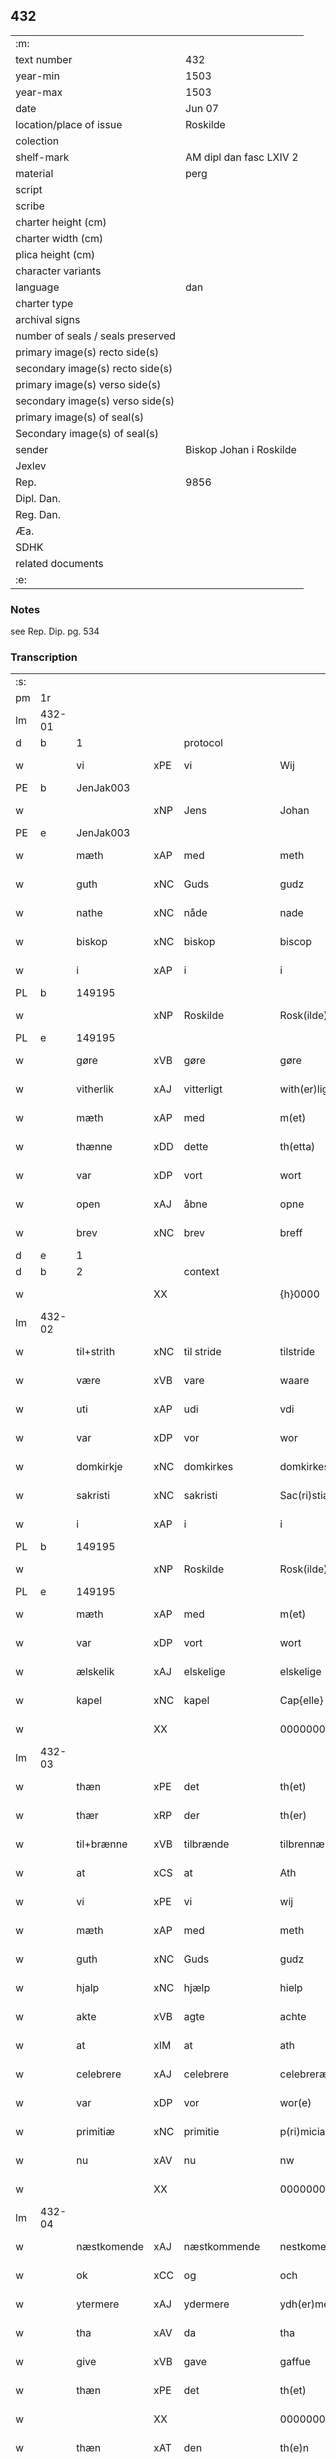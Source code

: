 ** 432

| :m:                               |                         |
| text number                       | 432                     |
| year-min                          | 1503                    |
| year-max                          | 1503                    |
| date                              | Jun 07                  |
| location/place of issue           | Roskilde                |
| colection                         |                         |
| shelf-mark                        | AM dipl dan fasc LXIV 2 |
| material                          | perg                    |
| script                            |                         |
| scribe                            |                         |
| charter height (cm)               |                         |
| charter width (cm)                |                         |
| plica height (cm)                 |                         |
| character variants                |                         |
| language                          | dan                     |
| charter type                      |                         |
| archival signs                    |                         |
| number of seals / seals preserved |                         |
| primary image(s) recto side(s)    |                         |
| secondary image(s) recto side(s)  |                         |
| primary image(s) verso side(s)    |                         |
| secondary image(s) verso side(s)  |                         |
| primary image(s) of seal(s)       |                         |
| Secondary image(s) of seal(s)     |                         |
| sender                            | Biskop Johan i Roskilde |
| Jexlev                            |                         |
| Rep.                              | 9856                    |
| Dipl. Dan.                        |                         |
| Reg. Dan.                         |                         |
| Æa.                               |                         |
| SDHK                              |                         |
| related documents                 |                         |
| :e:                               |                         |

*** Notes
see Rep. Dip. pg. 534


*** Transcription
| :s: |        |             |     |              |   |                                                 |                                                 |   |   |   |   |     |   |   |    |        |    |    |    |    |
| pm  |     1r |             |     |              |   |                                                 |                                                 |   |   |   |   |     |   |   |    |        |    |    |    |    |
| lm  | 432-01 |             |     |              |   |                                                 |                                                 |   |   |   |   |     |   |   |    |        |    |    |    |    |
| d   | b      | 1           |     | protocol     |   |                                                 |                                                 |   |   |   |   |     |   |   |    |        |    |    |    |    |
| w   |        | vi          | xPE | vi           |   | Wij                                             | Wij                                             |   |   |   |   | dan |   |   |    | 432-01 |    |    |    |    |
| PE  |      b | JenJak003   |     |              |   |                                                 |                                                 |   |   |   |   |     |   |   |    |        |    2061|    |    |    |
| w   |        |             | xNP | Jens         |   | Johan                                           | Johan                                           |   |   |   |   | dan |   |   |    | 432-01 |2061|    |    |    |
| PE  |      e | JenJak003   |     |              |   |                                                 |                                                 |   |   |   |   |     |   |   |    |        |    2061|    |    |    |
| w   |        | mæth        | xAP | med          |   | meth                                            | meth                                            |   |   |   |   | dan |   |   |    | 432-01 |    |    |    |    |
| w   |        | guth        | xNC | Guds         |   | gudz                                            | gudz                                            |   |   |   |   | dan |   |   |    | 432-01 |    |    |    |    |
| w   |        | nathe       | xNC | nåde         |   | nade                                            | nade                                            |   |   |   |   | dan |   |   |    | 432-01 |    |    |    |    |
| w   |        | biskop      | xNC | biskop       |   | biscop                                          | bıſcop                                          |   |   |   |   | dan |   |   |    | 432-01 |    |    |    |    |
| w   |        | i           | xAP | i            |   | i                                               | ı                                               |   |   |   |   | dan |   |   |    | 432-01 |    |    |    |    |
| PL  |      b |             149195|     |              |   |                                                 |                                                 |   |   |   |   |     |   |   |    |        |    |    |    1927|    |
| w   |        |             | xNP | Roskilde     |   | Rosk(ilde)                                      | Roſkꝭͤ                                           |   |   |   |   | dan |   |   |    | 432-01 |    |    |1927|    |
| PL  |      e |             149195|     |              |   |                                                 |                                                 |   |   |   |   |     |   |   |    |        |    |    |    1927|    |
| w   |        | gøre        | xVB | gøre         |   | gøre                                            | gøꝛe                                            |   |   |   |   | dan |   |   |    | 432-01 |    |    |    |    |
| w   |        | vitherlik   | xAJ | vitterligt   |   | with(er)ligt                                    | withlıgt                                       |   |   |   |   | dan |   |   |    | 432-01 |    |    |    |    |
| w   |        | mæth        | xAP | med          |   | m(et)                                           | mꝫ                                              |   |   |   |   | dan |   |   |    | 432-01 |    |    |    |    |
| w   |        | thænne      | xDD | dette        |   | th(etta)                                        | thꝫᷓ                                             |   |   |   |   | dan |   |   |    | 432-01 |    |    |    |    |
| w   |        | var         | xDP | vort         |   | wort                                            | woꝛt                                            |   |   |   |   | dan |   |   |    | 432-01 |    |    |    |    |
| w   |        | open        | xAJ | åbne         |   | opne                                            | opne                                            |   |   |   |   | dan |   |   |    | 432-01 |    |    |    |    |
| w   |        | brev        | xNC | brev         |   | breff                                           | bꝛeff                                           |   |   |   |   | dan |   |   |    | 432-01 |    |    |    |    |
| d   | e      | 1           |     |              |   |                                                 |                                                 |   |   |   |   |     |   |   |    |        |    |    |    |    |
| d   | b      | 2           |     | context      |   |                                                 |                                                 |   |   |   |   |     |   |   |    |        |    |    |    |    |
| w   |        |             | XX  |              |   | {h}0000                                         | {h}0000                                         |   |   |   |   | dan |   |   |    | 432-01 |    |    |    |    |
| lm  | 432-02 |             |     |              |   |                                                 |                                                 |   |   |   |   |     |   |   |    |        |    |    |    |    |
| w   |        | til+strith  | xNC | til stride    |   | tilstride                                       | tılſtride                                       |   |   |   |   | dan |   |   |    | 432-02 |    |    |    |    |
| w   |        | være        | xVB | vare         |   | waare                                           | waaꝛe                                           |   |   |   |   | dan |   |   |    | 432-02 |    |    |    |    |
| w   |        | uti         | xAP | udi          |   | vdi                                             | vdi                                             |   |   |   |   | dan |   |   |    | 432-02 |    |    |    |    |
| w   |        | var         | xDP | vor          |   | wor                                             | woꝛ                                             |   |   |   |   | dan |   |   |    | 432-02 |    |    |    |    |
| w   |        | domkirkje   | xNC | domkirkes    |   | domkirkes                                       | domkiꝛke                                       |   |   |   |   | dan |   |   |    | 432-02 |    |    |    |    |
| w   |        | sakristi    | xNC | sakristi     |   | Sac(ri)stia                                     | Sacſtia                                        |   |   |   |   | dan |   |   |    | 432-02 |    |    |    |    |
| w   |        | i           | xAP | i            |   | i                                               | ı                                               |   |   |   |   | dan |   |   |    | 432-02 |    |    |    |    |
| PL  |      b |             149195|     |              |   |                                                 |                                                 |   |   |   |   |     |   |   |    |        |    |    |    1928|    |
| w   |        |             | xNP | Roskilde     |   | Rosk(ilde)                                      | Roſkꝭͤ                                           |   |   |   |   | dan |   |   |    | 432-02 |    |    |1928|    |
| PL  |      e |             149195|     |              |   |                                                 |                                                 |   |   |   |   |     |   |   |    |        |    |    |    1928|    |
| w   |        | mæth        | xAP | med          |   | m(et)                                           | mꝫ                                              |   |   |   |   | dan |   |   |    | 432-02 |    |    |    |    |
| w   |        | var         | xDP | vort         |   | wort                                            | woꝛt                                            |   |   |   |   | dan |   |   |    | 432-02 |    |    |    |    |
| w   |        | ælskelik    | xAJ | elskelige    |   | elskelige                                       | elſkelıge                                       |   |   |   |   | dan |   |   |    | 432-02 |    |    |    |    |
| w   |        | kapel       | xNC | kapel        |   | Cap{elle}                                       | Cap{elle}                                       |   |   |   |   | dan |   |   |    | 432-02 |    |    |    |    |
| w   |        |             | XX  |              |   | 00000000000000000                               | 00000000000000000                               |   |   |   |   | dan |   |   |    | 432-02 |    |    |    |    |
| lm  | 432-03 |             |     |              |   |                                                 |                                                 |   |   |   |   |     |   |   |    |        |    |    |    |    |
| w   |        | thæn        | xPE | det          |   | th(et)                                          | thꝫ                                             |   |   |   |   | dan |   |   |    | 432-03 |    |    |    |    |
| w   |        | thær        | xRP | der          |   | th(er)                                          | th                                             |   |   |   |   | dan |   |   |    | 432-03 |    |    |    |    |
| w   |        | til+brænne  | xVB | tilbrænde    |   | tilbrennæ                                       | tilbꝛennæ                                       |   |   |   |   | dan |   |   |    | 432-03 |    |    |    |    |
| w   |        | at          | xCS | at           |   | Ath                                             | Ath                                             |   |   |   |   | dan |   |   |    | 432-03 |    |    |    |    |
| w   |        | vi          | xPE | vi           |   | wij                                             | wij                                             |   |   |   |   | dan |   |   |    | 432-03 |    |    |    |    |
| w   |        | mæth        | xAP | med          |   | meth                                            | meth                                            |   |   |   |   | dan |   |   |    | 432-03 |    |    |    |    |
| w   |        | guth        | xNC | Guds         |   | gudz                                            | gudz                                            |   |   |   |   | dan |   |   | =  | 432-03 |    |    |    |    |
| w   |        | hjalp       | xNC | hjælp        |   | hielp                                           | hıelp                                           |   |   |   |   | dan |   |   | == | 432-03 |    |    |    |    |
| w   |        | akte        | xVB | agte         |   | achte                                           | achte                                           |   |   |   |   | dan |   |   |    | 432-03 |    |    |    |    |
| w   |        | at          | xIM | at           |   | ath                                             | ath                                             |   |   |   |   | dan |   |   |    | 432-03 |    |    |    |    |
| w   |        | celebrere   | xAJ | celebrere    |   | celebreræ                                       | celebꝛeꝛæ                                       |   |   |   |   | dan |   |   |    | 432-03 |    |    |    |    |
| w   |        | var         | xDP | vor          |   | wor(e)                                          | wor                                            |   |   |   |   | dan |   |   |    | 432-03 |    |    |    |    |
| w   |        | primitiæ    | xNC | primitie     |   | p(ri)micias                                     | pͥmıcias                                         |   |   |   |   | lat |   |   |    | 432-03 |    |    |    |    |
| w   |        | nu          | xAV | nu           |   | nw                                              | nw                                              |   |   |   |   | dan |   |   |    | 432-03 |    |    |    |    |
| w   |        |             | XX  |              |   | 000000000                                       | 000000000                                       |   |   |   |   | dan |   |   |    | 432-03 |    |    |    |    |
| lm  | 432-04 |             |     |              |   |                                                 |                                                 |   |   |   |   |     |   |   |    |        |    |    |    |    |
| w   |        | næstkomende | xAJ | næstkommende |   | nestkomend(e)                                   | neſtkomen                                      |   |   |   |   | dan |   |   |    | 432-04 |    |    |    |    |
| w   |        | ok          | xCC | og           |   | och                                             | och                                             |   |   |   |   | dan |   |   |    | 432-04 |    |    |    |    |
| w   |        | ytermere    | xAJ | ydermere     |   | ydh(er)mere                                     | ydhmeꝛe                                        |   |   |   |   | dan |   |   |    | 432-04 |    |    |    |    |
| w   |        | tha         | xAV | da           |   | tha                                             | tha                                             |   |   |   |   | dan |   |   |    | 432-04 |    |    |    |    |
| w   |        | give        | xVB | gave         |   | gaffue                                          | gaffue                                          |   |   |   |   | dan |   |   |    | 432-04 |    |    |    |    |
| w   |        | thæn        | xPE | det          |   | th(et)                                          | thꝫ                                             |   |   |   |   | dan |   |   |    | 432-04 |    |    |    |    |
| w   |        |             | XX  |              |   | 0000000                                         | 0000000                                         |   |   |   |   | dan |   |   |    | 432-04 |    |    |    |    |
| w   |        | thæn        | xAT | den          |   | th(e)n                                          | thn̅                                             |   |   |   |   | dan |   |   |    | 432-04 |    |    |    |    |
| w   |        | stor        | xAJ | store        |   | storæ                                           | ſtoꝛæ                                           |   |   |   |   | dan |   |   |    | 432-04 |    |    |    |    |
| w   |        | kost        | xNC | kast         |   | kaast                                           | kaaſt                                           |   |   |   |   | dan |   |   |    | 432-04 |    |    |    |    |
| w   |        | tæring      | xNC | tæring       |   | taringh                                         | taꝛıngh                                         |   |   |   |   | dan |   |   |    | 432-04 |    |    |    |    |
| w   |        | ok          | xCC | og           |   | {och}                                           | {och}                                           |   |   |   |   | dan |   |   |    | 432-04 |    |    |    |    |
| w   |        |             | XX  |              |   | 00000000000                                     | 00000000000                                     |   |   |   |   | dan |   |   |    | 432-04 |    |    |    |    |
| lm  | 432-05 |             |     |              |   |                                                 |                                                 |   |   |   |   |     |   |   |    |        |    |    |    |    |
| w   |        | vi          | xPE | vi           |   | wij                                             | wij                                             |   |   |   |   | dan |   |   |    | 432-05 |    |    |    |    |
| w   |        | hær         | xAV | her          |   | h(er)                                           | h                                              |   |   |   |   | dan |   |   |    | 432-05 |    |    |    |    |
| w   |        | til         | xAV | til          |   | til                                             | til                                             |   |   |   |   | dan |   |   |    | 432-05 |    |    |    |    |
| w   |        | gøre        | xVB | gjort        |   | giordt                                          | gıoꝛdt                                          |   |   |   |   | dan |   |   |    | 432-05 |    |    |    |    |
| w   |        | have        | xVB | have         |   | haffue                                          | haffue                                          |   |   |   |   | dan |   |   |    | 432-05 |    |    |    |    |
| w   |        | uti         | xAP | udi          |   | vdi                                             | vdı                                             |   |   |   |   | dan |   |   |    | 432-05 |    |    |    |    |
| w   |        | rike        | xNC | rigets       |   | Righids                                         | Rıghıds                                         |   |   |   |   | dan |   |   |    | 432-05 |    |    |    |    |
| w   |        | thjaneste   | xNC | tjeneste     |   | thiæneste                                       | thıæneſte                                       |   |   |   |   | dan |   |   |    | 432-05 |    |    |    |    |
| w   |        |             | XX  |              |   | 000000                                          | 000000                                          |   |   |   |   | dan |   |   |    | 432-05 |    |    |    |    |
| w   |        | mikel       | xAJ | meget        |   | møget                                           | møget                                           |   |   |   |   | dan |   |   |    | 432-05 |    |    |    |    |
| w   |        | folk        | xNC | folk         |   | folk                                            | folk                                            |   |   |   |   | dan |   |   |    | 432-05 |    |    |    |    |
| w   |        | ut          | xAV | ud           |   | vd                                              | vd                                              |   |   |   |   | dan |   |   | =  | 432-05 |    |    |    |    |
| w   |        | at          | xIM | at           |   | ath                                             | ath                                             |   |   |   |   | dan |   |   | == | 432-05 |    |    |    |    |
| w   |        | gøre        | xVB | gøre         |   | gøre                                            | gøꝛe                                            |   |   |   |   | dan |   |   | == | 432-05 |    |    |    |    |
| w   |        | bathe       | xAV | både         |   | bode                                            | bode                                            |   |   |   |   | dan |   |   |    | 432-05 |    |    |    |    |
| w   |        | til         | xAP | til          |   | til                                             | til                                             |   |   |   |   | dan |   |   |    | 432-05 |    |    |    |    |
| w   |        | skip        | xNC | skibs        |   | {skiips}                                        | {ſkiips}                                        |   |   |   |   | dan |   |   |    | 432-05 |    |    |    |    |
| lm  | 432-06 |             |     |              |   |                                                 |                                                 |   |   |   |   |     |   |   |    |        |    |    |    |    |
| w   |        | ok          | xCC | og           |   | och                                             | och                                             |   |   |   |   | dan |   |   |    | 432-06 |    |    |    |    |
| w   |        | til         | xAP | til          |   | til                                             | til                                             |   |   |   |   | dan |   |   |    | 432-06 |    |    |    |    |
| w   |        | hæst        | xNC | hest         |   | hest                                            | heſt                                            |   |   |   |   | dan |   |   |    | 432-06 |    |    |    |    |
| w   |        | til         | xAP | til          |   | til                                             | til                                             |   |   |   |   | dan |   |   |    | 432-06 |    |    |    |    |
| PL  |      b |             |     |              |   |                                                 |                                                 |   |   |   |   |     |   |   |    |        |    |    |    1929|    |
| w   |        |             | xNP | Sverige      |   | swe(ri)ge                                       | ſwege                                          |   |   |   |   | dan |   |   |    | 432-06 |    |    |1929|    |
| PL  |      e |             |     |              |   |                                                 |                                                 |   |   |   |   |     |   |   |    |        |    |    |    1929|    |
| w   |        | ok          | xCC | og           |   | och                                             | och                                             |   |   |   |   | dan |   |   |    | 432-06 |    |    |    |    |
| PL  |      b |             |     |              |   |                                                 |                                                 |   |   |   |   |     |   |   |    |        |    |    |    1930|    |
| w   |        |             | xNP | Norge        |   | norge                                           | noꝛge                                           |   |   |   |   | dan |   |   |    | 432-06 |    |    |1930|    |
| PL  |      e |             |     |              |   |                                                 |                                                 |   |   |   |   |     |   |   |    |        |    |    |    1930|    |
| w   |        | fran        | xAP | fra          |   | fra                                             | fꝛa                                             |   |   |   |   | dan |   |   |    | 432-06 |    |    |    |    |
| w   |        | thæn        | xAT | den          |   | th(e)n                                          | thn̅                                             |   |   |   |   | dan |   |   |    | 432-06 |    |    |    |    |
| w   |        |             | XX  |              |   | 0000000                                         | 0000000                                         |   |   |   |   | dan |   |   |    | 432-06 |    |    |    |    |
| w   |        |             | XX  |              |   | 000000                                          | 000000                                          |   |   |   |   | dan |   |   |    | 432-06 |    |    |    |    |
| w   |        | vi          | xPE | vi           |   | wij                                             | wij                                             |   |   |   |   | dan |   |   |    | 432-06 |    |    |    |    |
| w   |        | blive       | xVB | bleve        |   | bleffue                                         | bleffue                                         |   |   |   |   | dan |   |   |    | 432-06 |    |    |    |    |
| w   |        | utkoren     | xAJ | udkåret      |   | vdhkaa(re)th                                    | vdhkaath                                       |   |   |   |   | dan |   |   |    | 432-06 |    |    |    |    |
| w   |        | til         | xAP | til          |   | til                                             | tıl                                             |   |   |   |   | dan |   |   |    | 432-06 |    |    |    |    |
| w   |        | biskop      | xNC | biskop       |   | biscop                                          | bıſcop                                          |   |   |   |   | dan |   |   |    | 432-06 |    |    |    |    |
| w   |        | at          | xIM | at           |   | ath                                             | ath                                             |   |   |   |   | dan |   |   |    | 432-06 |    |    |    |    |
| lm  | 432-07 |             |     |              |   |                                                 |                                                 |   |   |   |   |     |   |   |    |        |    |    |    |    |
| w   |        | være        | xVB | være         |   | wære                                            | wæꝛe                                            |   |   |   |   | dan |   |   |    | 432-07 |    |    |    |    |
| w   |        | hær         | xAV | her          |   | h(er)                                           | h                                              |   |   |   |   | dan |   |   |    | 432-07 |    |    |    |    |
| w   |        | i           | xAP | i            |   | i                                               | ı                                               |   |   |   |   | dan |   |   |    | 432-07 |    |    |    |    |
| w   |        |             | xNP | Roskilde     |   | Rosk(ilde)                                      | Roſkꝭͤ                                           |   |   |   |   | dan |   |   |    | 432-07 |    |    |    |    |
| w   |        | ok          | xCC | og           |   | och                                             | och                                             |   |   |   |   | dan |   |   |    | 432-07 |    |    |    |    |
| w   |        | intil       | xAP | indtil       |   | jndtill                                         | ȷndtıll                                         |   |   |   |   | dan |   |   |    | 432-07 |    |    |    |    |
| w   |        | thænne      | xDD | denne        |   | th(e)n(ne)                                      | thn̅ͤ                                             |   |   |   |   | dan |   |   |    | 432-07 |    |    |    |    |
| w   |        | dagh        | xNC | dag          |   | dagh                                            | dagh                                            |   |   |   |   | dan |   |   |    | 432-07 |    |    |    |    |
| w   |        | ok          | xCC | og           |   | och                                             | och                                             |   |   |   |   | dan |   |   |    | 432-07 |    |    |    |    |
| w   |        |             | XX  |              |   | 00000000000                                     | 00000000000                                     |   |   |   |   | dan |   |   |    | 432-07 |    |    |    |    |
| w   |        | vi          | xPE | vi           |   | wij                                             | wij                                             |   |   |   |   | dan |   |   |    | 432-07 |    |    |    |    |
| w   |        | uti         | xAP | udi          |   | vdi                                             | vdi                                             |   |   |   |   | dan |   |   |    | 432-07 |    |    |    |    |
| w   |        | var         | xDP | vor          |   | wor                                             | woꝛ                                             |   |   |   |   | dan |   |   |    | 432-07 |    |    |    |    |
| w   |        | eghen       | xAJ | egen         |   | eyen                                            | eye                                            |   |   |   |   | dan |   |   |    | 432-07 |    |    |    |    |
| w   |        | persone     | xNC | person       |   | p(er)sonæ                                       | p̲ſonæ                                           |   |   |   |   | dan |   |   |    | 432-07 |    |    |    |    |
| w   |        | nu          | xAV | nu           |   | nw                                              | nw                                              |   |   |   |   | dan |   |   |    | 432-07 |    |    |    |    |
| w   |        | en          | xNA | et           |   | eet                                             | eet                                             |   |   |   |   | dan |   |   |    | 432-07 |    |    |    |    |
| w   |        | ar          | xNC | år           |   | aar                                             | aaꝛ                                             |   |   |   |   | dan |   |   |    | 432-07 |    |    |    |    |
| lm  | 432-08 |             |     |              |   |                                                 |                                                 |   |   |   |   |     |   |   |    |        |    |    |    |    |
| w   |        | sithen      | xAV | siden        |   | sidh(e)n                                        | ſıdhn̅                                           |   |   |   |   | dan |   |   |    | 432-08 |    |    |    |    |
| w   |        | være        | xVB | vare         |   | wore                                            | woꝛe                                            |   |   |   |   | dan |   |   |    | 432-08 |    |    |    |    |
| w   |        | til         | xAP | til          |   | til                                             | tıl                                             |   |   |   |   | dan |   |   |    | 432-08 |    |    |    |    |
| w   |        | skip        | xNC | skibs        |   | skiips                                          | ſkiips                                          |   |   |   |   | dan |   |   |    | 432-08 |    |    |    |    |
| w   |        | i           | xAP | i            |   | i                                               | ı                                               |   |   |   |   | dan |   |   |    | 432-08 |    |    |    |    |
| PL  |      b |             |     |              |   |                                                 |                                                 |   |   |   |   |     |   |   |    |        |    |    |    1931|    |
| w   |        |             | xNP | Norge        |   | norge                                           | noꝛge                                           |   |   |   |   | dan |   |   |    | 432-08 |    |    |1931|    |
| PL  |      e |             |     |              |   |                                                 |                                                 |   |   |   |   |     |   |   |    |        |    |    |    1931|    |
| w   |        | uti         | xAP | udi          |   | vdi                                             | vdi                                             |   |   |   |   | dan |   |   |    | 432-08 |    |    |    |    |
| w   |        | var         | xDP | vor          |   | wor                                             | woꝛ                                             |   |   |   |   | dan |   |   |    | 432-08 |    |    |    |    |
| w   |        | kær         | xAJ | kæreste      |   | kær(iste)                                       | kæꝛꝭͭͤ                                            |   |   |   |   | dan |   |   |    | 432-08 |    |    |    |    |
| w   |        |             | XX  |              |   | 00000000000                                     | 00000000000                                     |   |   |   |   | dan |   |   |    | 432-08 |    |    |    |    |
| w   |        | kunung      | xNC | konge        |   | koni(n)g                                        | konı̅g                                           |   |   |   |   | dan |   |   |    | 432-08 |    |    |    |    |
| PE  |      b | RexHan001   |     |              |   |                                                 |                                                 |   |   |   |   |     |   |   |    |        |    2062|    |    |    |
| w   |        | hanse       | xNC | Hans         |   | hansses                                         | hanſſes                                         |   |   |   |   | dan |   |   |    | 432-08 |2062|    |    |    |
| PE  |      e | RexHan001   |     |              |   |                                                 |                                                 |   |   |   |   |     |   |   |    |        |    2062|    |    |    |
| w   |        | ok          | xCC | og           |   | och                                             | och                                             |   |   |   |   | dan |   |   |    | 432-08 |    |    |    |    |
| w   |        | rike        | xNC | rigenes      |   | Rigenes                                         | Rıgenes                                         |   |   |   |   | dan |   |   |    | 432-08 |    |    |    |    |
| lm  | 432-09 |             |     |              |   |                                                 |                                                 |   |   |   |   |     |   |   |    |        |    |    |    |    |
| w   |        | mærkelik    | xAJ | mærkelige    |   | merckelighe                                     | meꝛckelıghe                                     |   |   |   |   | dan |   |   |    | 432-09 |    |    |    |    |
| w   |        | ærende      | xNC | ærinde       |   | ærinde                                          | æꝛınde                                          |   |   |   |   | dan |   |   |    | 432-09 |    |    |    |    |
| w   |        | ok          | xCC | og           |   | och                                             | och                                             |   |   |   |   | dan |   |   |    | 432-09 |    |    |    |    |
| w   |        | thjaneste   | xNC | tjeneste     |   | thiæniste                                       | thıænıſte                                       |   |   |   |   | dan |   |   |    | 432-09 |    |    |    |    |
| w   |        | thæn        | xAT | den          |   | Th(e)n                                          | Thn̅                                             |   |   |   |   | dan |   |   |    | 432-09 |    |    |    |    |
| w   |        | tith        | xNC | tid          |   | thiid                                           | thiid                                           |   |   |   |   | dan |   |   |    | 432-09 |    |    |    |    |
| w   |        | noker       | xPI | nogle        |   | nogre                                           | nogꝛe                                           |   |   |   |   | dan |   |   |    | 432-09 |    |    |    |    |
| w   |        |             | XX  |              |   | 0000000                                         | 0000000                                         |   |   |   |   | dan |   |   |    | 432-09 |    |    |    |    |
| w   |        | rike        | xNC | riges        |   | Ri{ghe}s                                        | Rı{ghe}                                        |   |   |   |   | dan |   |   |    | 432-09 |    |    |    |    |
| w   |        | inbygjere   | xNC | indbyggere   |   | jndbyggeræ                                      | ȷndbyggeꝛæ                                      |   |   |   |   | dan |   |   |    | 432-09 |    |    |    |    |
| w   |        | gøre        | xVB | gjorde       |   | giorde                                          | gıoꝛde                                          |   |   |   |   | dan |   |   |    | 432-09 |    |    |    |    |
| lm  | 432-10 |             |     |              |   |                                                 |                                                 |   |   |   |   |     |   |   |    |        |    |    |    |    |
| w   |        | stor        | xAJ | stor         |   | stoer                                           | ſtoeꝛ                                           |   |   |   |   | dan |   |   |    | 432-10 |    |    |    |    |
| w   |        | ok          | xCC | og           |   | och                                             | och                                             |   |   |   |   | dan |   |   |    | 432-10 |    |    |    |    |
| w   |        | mærkelik    | xAJ | mærkelig     |   | mercheligh                                      | meꝛchelıgh                                      |   |   |   |   | dan |   |   |    | 432-10 |    |    |    |    |
| w   |        | upresning   | xNC | oprejsning   |   | opreysni(n)g                                    | opreyſnı̅g                                       |   |   |   |   | dan |   |   |    | 432-10 |    |    |    |    |
| w   |        | amot       | xAV | imod         |   | emoedh                                          | emoedh                                          |   |   |   |   | dan |   |   |    | 432-10 |    |    |    |    |
| w   |        | forskreven  | xAJ | forskrevne   |   | for(screff{ne)}                                 | foꝛꝭ{ᷠͤ}                                          |   |   |   |   | dan |   |   |    | 432-10 |    |    |    |    |
| w   |        |             | XX  |              |   | 00000                                           | 00000                                           |   |   |   |   | dan |   |   |    | 432-10 |    |    |    |    |
| w   |        |             | XX  |              |   | 0000{dige}                                      | 0000{dige}                                      |   |   |   |   | dan |   |   |    | 432-10 |    |    |    |    |
| w   |        | hærre       | xNC | herre        |   | h(er)re                                         | hꝛe                                            |   |   |   |   | dan |   |   |    | 432-10 |    |    |    |    |
| w   |        | hvilik      | xPI | hvilket      |   | hwilket                                         | hwılket                                         |   |   |   |   | dan |   |   |    | 432-10 |    |    |    |    |
| w   |        | sum         | xRP | som          |   | som                                             | ſom                                             |   |   |   |   | dan |   |   |    | 432-10 |    |    |    |    |
| lm  | 432-11 |             |     |              |   |                                                 |                                                 |   |   |   |   |     |   |   |    |        |    |    |    |    |
| w   |        | kome        | xVB | kom          |   | kom                                             | kom                                             |   |   |   |   | dan |   |   |    | 432-11 |    |    |    |    |
| w   |        | vi          | xPE | os           |   | oss                                             | oſſ                                             |   |   |   |   | dan |   |   |    | 432-11 |    |    |    |    |
| w   |        | ok          | xCC | og           |   | och                                             | och                                             |   |   |   |   | dan |   |   |    | 432-11 |    |    |    |    |
| w   |        | var         | xDP | vor          |   | wor                                             | woꝛ                                             |   |   |   |   | dan |   |   |    | 432-11 |    |    |    |    |
| w   |        | kirkje      | xNC | kirke        |   | kircke                                          | kiꝛcke                                          |   |   |   |   | dan |   |   |    | 432-11 |    |    |    |    |
| w   |        | til         | xAP | til          |   | {til}                                           | {til}                                           |   |   |   |   | dan |   |   |    | 432-11 |    |    |    |    |
| w   |        | mikel       | xAJ | megen        |   | møgen                                           | møge                                           |   |   |   |   | dan |   |   |    | 432-11 |    |    |    |    |
| w   |        | ytermere    | xAJ | ydermere     |   | yth(er)me(re)                                   | ythme                                         |   |   |   |   | dan |   |   |    | 432-11 |    |    |    |    |
| w   |        | kost        | xNC | kost         |   | kaast                                           | kaaſt                                           |   |   |   |   | dan |   |   |    | 432-11 |    |    |    |    |
| w   |        |             | XX  |              |   | 000000000000000000                              | 000000000000000000                              |   |   |   |   | dan |   |   |    | 432-11 |    |    |    |    |
| w   |        | vi          | xPE | vi           |   | wij                                             | wij                                             |   |   |   |   | dan |   |   |    | 432-11 |    |    |    |    |
| w   |        | have        | xVB | havde        |   | haffde                                          | haffde                                          |   |   |   |   | dan |   |   |    | 432-11 |    |    |    |    |
| w   |        | var         | xDP | vort         |   | {wort}                                          | {woꝛt}                                          |   |   |   |   | dan |   |   |    | 432-11 |    |    |    |    |
| w   |        |             | XX  |              |   | 00000000                                        | 00000000                                        |   |   |   |   | dan |   |   |    | 432-11 |    |    |    |    |
| lm  | 432-12 |             |     |              |   |                                                 |                                                 |   |   |   |   |     |   |   |    |        |    |    |    |    |
| w   |        | eneste      | xAJ | eneste       |   | enistæ                                          | eniſtæ                                          |   |   |   |   | dan |   |   |    | 432-12 |    |    |    |    |
| w   |        | utgøre      | xVB | udgjort      |   | vdhgiordh                                       | vdhgıoꝛdh                                       |   |   |   |   | dan |   |   |    | 432-12 |    |    |    |    |
| w   |        | ok          | xCC | og           |   | och                                             | och                                             |   |   |   |   | dan |   |   |    | 432-12 |    |    |    |    |
| w   |        | bekære      | xVB | bekærede     |   | bekær(e)de                                      | bekæꝛde                                        |   |   |   |   | dan |   |   |    | 432-12 |    |    |    |    |
| w   |        | vi          | xPE | vi           |   | wij                                             | wij                                             |   |   |   |   | dan |   |   |    | 432-12 |    |    |    |    |
| w   |        | vi          | xPE | os           |   | oss                                             | oſſ                                             |   |   |   |   | dan |   |   |    | 432-12 |    |    |    |    |
| w   |        | for         | xAP | for          |   | fo(r)                                           | fo                                             |   |   |   |   | dan |   |   |    | 432-12 |    |    |    |    |
| w   |        | svadan      | xAV | sådan        |   | swodan                                          | ſwodan                                          |   |   |   |   | dan |   |   |    | 432-12 |    |    |    |    |
| w   |        |             | XX  |              |   | 00000000000000000000000000000000000000000000000 | 00000000000000000000000000000000000000000000000 |   |   |   |   | dan |   |   |    | 432-12 |    |    |    |    |
| lm  | 432-13 |             |     |              |   |                                                 |                                                 |   |   |   |   |     |   |   |    |        |    |    |    |    |
| w   |        | sum         | xRP | som          |   | som                                             | ſom                                             |   |   |   |   | dan |   |   |    | 432-13 |    |    |    |    |
| w   |        | vi          | xPE | vi           |   | wij                                             | wij                                             |   |   |   |   | dan |   |   |    | 432-13 |    |    |    |    |
| w   |        | vi          | xPE | os           |   | oss                                             | oſſ                                             |   |   |   |   | dan |   |   |    | 432-13 |    |    |    |    |
| w   |        | hær         | xAV | her          |   | h(er)                                           | h                                              |   |   |   |   | dan |   |   |    | 432-13 |    |    |    |    |
| w   |        | til         | xAV | til          |   | til                                             | tıl                                             |   |   |   |   | dan |   |   |    | 432-13 |    |    |    |    |
| w   |        | gøre        | xVB | gjort        |   | giordt                                          | gıoꝛdt                                          |   |   |   |   | dan |   |   |    | 432-13 |    |    |    |    |
| w   |        | have        | xVB | have         |   | haffue                                          | haffue                                          |   |   |   |   | dan |   |   |    | 432-13 |    |    |    |    |
| w   |        | ok          | xCC | og           |   | Och                                             | Och                                             |   |   |   |   | dan |   |   |    | 432-13 |    |    |    |    |
| w   |        | vi          | xPE | vi           |   | wij                                             | wij                                             |   |   |   |   | dan |   |   |    | 432-13 |    |    |    |    |
| w   |        | uti         | xAP | udi          |   | vdi                                             | vdi                                             |   |   |   |   | dan |   |   |    | 432-13 |    |    |    |    |
| w   |        |             | XX  |              |   | th0                                             | th0                                             |   |   |   |   | dan |   |   |    | 432-13 |    |    |    |    |
| w   |        |             | XX  |              |   | 000000000000000000000000000000000000000000      | 000000000000000000000000000000000000000000      |   |   |   |   | dan |   |   |    | 432-13 |    |    |    |    |
| lm  | 432-14 |             |     |              |   |                                                 |                                                 |   |   |   |   |     |   |   |    |        |    |    |    |    |
| w   |        | at          | xIM | at           |   | at                                              | at                                              |   |   |   |   | dan |   |   |    | 432-14 |    |    |    |    |
| w   |        | gøre        | xVB | gøre         |   | gøre                                            | gøꝛe                                            |   |   |   |   | dan |   |   |    | 432-14 |    |    |    |    |
| w   |        | skule       | xVB | skullende    |   | skulend(e)                                      | ſkulen                                         |   |   |   |   | dan |   |   |    | 432-14 |    |    |    |    |
| w   |        | thæn        | xPE | de           |   | Th{e}                                           | Th{e}                                           |   |   |   |   | dan |   |   |    | 432-14 |    |    |    |    |
| w   |        | være        | xVB | vare         |   | waare                                           | waaꝛe                                           |   |   |   |   | dan |   |   |    | 432-14 |    |    |    |    |
| w   |        | vi          | xPE | vi           |   | wij                                             | wij                                             |   |   |   |   | dan |   |   |    | 432-14 |    |    |    |    |
| w   |        | sare        | xAJ | såre         |   | sor(e)                                          | ſoꝛ                                            |   |   |   |   | dan |   |   |    | 432-14 |    |    |    |    |
| w   |        | svadan      | xAJ | sådanne      |   | swodane                                         | ſwodane                                         |   |   |   |   | dan |   |   |    | 432-14 |    |    |    |    |
| w   |        |             | XX  |              |   | sa000                                           | ſa000                                           |   |   |   |   | dan |   |   |    | 432-14 |    |    |    |    |
| w   |        |             | XX  |              |   | 00000000000000000000000000000000                | 00000000000000000000000000000000                |   |   |   |   | dan |   |   |    | 432-14 |    |    |    |    |
| lm  | 432-15 |             |     |              |   |                                                 |                                                 |   |   |   |   |     |   |   |    |        |    |    |    |    |
| w   |        | begærende   | xAJ | begærende    |   | bege(re)nd(e)                                   | begen                                         |   |   |   |   | dan |   |   |    | 432-15 |    |    |    |    |
| w   |        | at          | xCS | at           |   | at                                              | at                                              |   |   |   |   | dan |   |   |    | 432-15 |    |    |    |    |
| w   |        | forskreven  | xAJ | forskrevne   |   | for(screffne)                                   | foꝛꝭᷠͤ                                            |   |   |   |   | dan |   |   |    | 432-15 |    |    |    |    |
| w   |        | var         | xDP | vort         |   | wort                                            | woꝛt                                            |   |   |   |   | dan |   |   |    | 432-15 |    |    |    |    |
| w   |        | ælskelik    | xAJ | elskelige    |   | elskelige                                       | elſkelıge                                       |   |   |   |   | dan |   |   |    | 432-15 |    |    |    |    |
| w   |        | kapitel     | xNC | kapitel      |   | capitell                                        | capıtell                                        |   |   |   |   | dan |   |   |    | 432-15 |    |    |    |    |
| w   |        | vilje       | xVB | ville        |   | wilde                                           | wilde                                           |   |   |   |   | dan |   |   |    | 432-15 |    |    |    |    |
| w   |        |             | XX  |              |   | 000000000000000000000000000000000000000000      | 000000000000000000000000000000000000000000      |   |   |   |   | dan |   |   |    | 432-15 |    |    |    |    |
| lm  | 432-16 |             |     |              |   |                                                 |                                                 |   |   |   |   |     |   |   |    |        |    |    |    |    |
| w   |        | en          | xAT | en           |   | een                                             | een                                             |   |   |   |   | dan |   |   |    | 432-16 |    |    |    |    |
| w   |        | kærlik      | xAJ | kærlig       |   | kerligh                                         | keꝛlıgh                                         |   |   |   |   | dan |   |   |    | 432-16 |    |    |    |    |
| w   |        | hjalp       | xNC | hjælp        |   | hielp                                           | hıelp                                           |   |   |   |   | dan |   |   |    | 432-16 |    |    |    |    |
| w   |        | af          | xAP | af           |   | aff                                             | aff                                             |   |   |   |   | dan |   |   |    | 432-16 |    |    |    |    |
| w   |        | var         | xDP | vore         |   | wor(e)                                          | woꝛ                                            |   |   |   |   | dan |   |   |    | 432-16 |    |    |    |    |
| w   |        | kirkje      | xNC | kirker       |   | kircker                                         | kıꝛckeꝛ                                         |   |   |   |   | dan |   |   |    | 432-16 |    |    |    |    |
| w   |        | soknepræst  | xNC | sognepræster |   | sognep(re)ster                                  | ſognep̅ſteꝛ                                      |   |   |   |   | dan |   |   |    | 432-16 |    |    |    |    |
| w   |        | ok          | xCC | og           |   | och                                             | och                                             |   |   |   |   | dan |   |   |    | 432-16 |    |    |    |    |
| w   |        |             | XX  |              |   | 00000000000000000000000000000000000000000000    | 00000000000000000000000000000000000000000000    |   |   |   |   | dan |   |   |    | 432-16 |    |    |    |    |
| lm  | 432-17 |             |     |              |   |                                                 |                                                 |   |   |   |   |     |   |   |    |        |    |    |    |    |
| w   |        | subsidium   | xNC | subsidium    |   | subsidiu(m)                                     | ſubſıdıu̅                                        |   |   |   |   | lat |   |   |    | 432-17 |    |    |    |    |
| w   |        | sum         | xRP | som          |   | som                                             | ſom                                             |   |   |   |   | dan |   |   |    | 432-17 |    |    |    |    |
| w   |        | være        | xVB | er           |   | er                                              | eꝛ                                              |   |   |   |   | dan |   |   |    | 432-17 |    |    |    |    |
| w   |        | atte        | xNA | otte         |   | otte                                            | otte                                            |   |   |   |   | dan |   |   |    | 432-17 |    |    |    |    |
| w   |        | mark        | xNC | mark         |   | m(a)rck                                         | mᷓꝛck                                            |   |   |   |   | dan |   |   |    | 432-17 |    |    |    |    |
| w   |        | af          | xAP | af           |   | aff                                             | aff                                             |   |   |   |   | dan |   |   |    | 432-17 |    |    |    |    |
| w   |        | hvær        | xDD | hver         |   | hw(er)                                          | hw                                             |   |   |   |   | dan |   |   |    | 432-17 |    |    |    |    |
| w   |        | kirkje      | xNC | kirke        |   | kircke                                          | kiꝛcke                                          |   |   |   |   | dan |   |   |    | 432-17 |    |    |    |    |
| w   |        | af          | xAP | af           |   | Aff                                             | Aff                                             |   |   |   |   | dan |   |   |    | 432-17 |    |    |    |    |
| w   |        | hvær        | xDD | hver         |   | hwer                                            | hwer                                            |   |   |   |   | dan |   |   |    | 432-17 |    |    |    |    |
| w   |        | sokn        | xNC | sogn         |   | {sogn}                                          | {ſogn}                                          |   |   |   |   | dan |   |   |    | 432-17 |    |    |    |    |
| w   |        |             | XX  |              |   | 0000000000000000000000000000000000000000000000  | 0000000000000000000000000000000000000000000000  |   |   |   |   | dan |   |   |    | 432-17 |    |    |    |    |
| lm  | 432-18 |             |     |              |   |                                                 |                                                 |   |   |   |   |     |   |   |    |        |    |    |    |    |
| w   |        | djakn       | xNC | degn         |   | diegn                                           | dıeg                                           |   |   |   |   | dan |   |   |    | 432-18 |    |    |    |    |
| n   |        | 2           |     | 2            |   | ij                                              | ij                                              |   |   |   |   | dan |   |   |    | 432-18 |    |    |    |    |
| w   |        | mark        | xNC | mark         |   | m(ar)ck                                         | mck                                            |   |   |   |   | dan |   |   |    | 432-18 |    |    |    |    |
| w   |        | hvilik      | xDD | hvilket      |   | Huilket                                         | Huılket                                         |   |   |   |   | dan |   |   |    | 432-18 |    |    |    |    |
| w   |        | forskreven  | xAJ | forskrevne   |   | for(screffne)                                   | foꝛꝭᷠͤ                                            |   |   |   |   | dan |   |   |    | 432-18 |    |    |    |    |
| w   |        | var         | xDP | vort         |   | wort                                            | woꝛt                                            |   |   |   |   | dan |   |   |    | 432-18 |    |    |    |    |
| w   |        | ælskelik    | xAJ | elskelige    |   | elskelige                                       | elſkelıge                                       |   |   |   |   | dan |   |   |    | 432-18 |    |    |    |    |
| w   |        | kapitel     | xNC | kapitel      |   | Capi[tel]                                       | Capi[tel]                                       |   |   |   |   | dan |   |   |    | 432-18 |    |    |    |    |
| w   |        |             | XX  |              |   | 0000000000000000000000000000000000000000000     | 0000000000000000000000000000000000000000000     |   |   |   |   | dan |   |   |    | 432-18 |    |    |    |    |
| lm  | 432-19 |             |     |              |   |                                                 |                                                 |   |   |   |   |     |   |   |    |        |    |    |    |    |
| w   |        | skyld       | xNC | skyld        |   | skyld                                           | ſkyld                                           |   |   |   |   | dan |   |   |    | 432-19 |    |    |    |    |
| w   |        | nu          | xAV | nu           |   | nw                                              | nw                                              |   |   |   |   | dan |   |   |    | 432-19 |    |    |    |    |
| w   |        | upa         | xAP | opå         |   | vppaa                                           | vaa                                            |   |   |   |   | dan |   |   |    | 432-19 |    |    |    |    |
| w   |        | thænne      | xDD | denne        |   | th(e)n(ne)                                      | thn̅ͤ                                             |   |   |   |   | dan |   |   |    | 432-19 |    |    |    |    |
| w   |        | tith        | xNC | tid          |   | thiid                                           | thiid                                           |   |   |   |   | dan |   |   |    | 432-19 |    |    |    |    |
| w   |        | fulbyrthe   | xVB | fuldbyrd     |   | fuldburd                                        | fuldbűꝛd                                        |   |   |   |   | dan |   |   |    | 432-19 |    |    |    |    |
| w   |        | ok          | xCC | og           |   | och                                             | och                                             |   |   |   |   | dan |   |   |    | 432-19 |    |    |    |    |
| w   |        | samthykje   | xVB | samtykket    |   | samtøcket                                       | ſamtøcket                                       |   |   |   |   | dan |   |   |    | 432-19 |    |    |    |    |
| w   |        | have        | xVB | har          |   | ha{ffuer}                                       | ha{ffuer}                                       |   |   |   |   | dan |   |   |    | 432-19 |    |    |    |    |
| w   |        |             | XX  |              |   | 00000000000000000000000000000                   | 00000000000000000000000000000                   |   |   |   |   | dan |   |   |    | 432-19 |    |    |    |    |
| lm  | 432-20 |             |     |              |   |                                                 |                                                 |   |   |   |   |     |   |   |    |        |    |    |    |    |
| w   |        | være        | xVB | vor          |   | wo(r)                                           | wo                                             |   |   |   |   | dan |   |   |    | 432-20 |    |    |    |    |
| w   |        | forfæthrene | xAJ | forfædrene   |   | forfædh(er)ne                                   | foꝛfædhne                                      |   |   |   |   | dan |   |   |    | 432-20 |    |    |    |    |
| w   |        | hær         | xAV | her          |   | h(er)                                           | h                                              |   |   |   |   | dan |   |   |    | 432-20 |    |    |    |    |
| w   |        | til         | xAV | til          |   | til                                             | tıl                                             |   |   |   |   | dan |   |   |    | 432-20 |    |    |    |    |
| w   |        | begære      | xVB | begæret      |   | bege(re)th                                      | begeth                                         |   |   |   |   | dan |   |   |    | 432-20 |    |    |    |    |
| w   |        | æller       | xCC | eller        |   | ell(e)r                                         | ellꝛ̅                                            |   |   |   |   | dan |   |   |    | 432-20 |    |    |    |    |
| w   |        | æske        | xVB | æsket        |   | esket                                           | eſket                                           |   |   |   |   | dan |   |   |    | 432-20 |    |    |    |    |
| w   |        | være        | xVB | var          |   | wor                                             | woꝛ                                             |   |   |   |   | dan |   |   |    | 432-20 |    |    |    |    |
| w   |        | mæth        | xAP | med          |   | meth                                            | meth                                            |   |   |   |   | dan |   |   |    | 432-20 |    |    |    |    |
| w   |        | svadan      | xAJ | sådant       |   | swodant                                         | ſwodant                                         |   |   |   |   | dan |   |   |    | 432-20 |    |    |    |    |
| w   |        | skæl        | xNC | skel         |   | ske[l]                                          | ſke[l]                                          |   |   |   |   | dan |   |   |    | 432-20 |    |    |    |    |
| w   |        |             | XX  |              |   | 000000000000000000000000                        | 000000000000000000000000                        |   |   |   |   | dan |   |   |    | 432-20 |    |    |    |    |
| lm  | 432-21 |             |     |              |   |                                                 |                                                 |   |   |   |   |     |   |   |    |        |    |    |    |    |
| w   |        | vi          | xPE | vi           |   | wij                                             | wij                                             |   |   |   |   | dan |   |   |    | 432-21 |    |    |    |    |
| w   |        | aldrigh     | xAV | aldrig       |   | aldrig                                          | aldꝛig                                          |   |   |   |   | dan |   |   |    | 432-21 |    |    |    |    |
| w   |        | uti         | xAP | udi          |   | vdi                                             | vdi                                             |   |   |   |   | dan |   |   |    | 432-21 |    |    |    |    |
| w   |        | var         | xDP | vor          |   | wor                                             | woꝛ                                             |   |   |   |   | dan |   |   |    | 432-21 |    |    |    |    |
| w   |        | liv         | xNC | livs         |   | liiffs                                          | liiffs                                          |   |   |   |   | dan |   |   |    | 432-21 |    |    |    |    |
| w   |        | tith        | xNC | tid          |   | thiid                                           | thiid                                           |   |   |   |   | dan |   |   |    | 432-21 |    |    |    |    |
| w   |        | noker       | xDD | nogen        |   | nogen                                           | nogen                                           |   |   |   |   | dan |   |   |    | 432-21 |    |    |    |    |
| w   |        | tith        | xNC | tid          |   | thiid                                           | thiid                                           |   |   |   |   | dan |   |   |    | 432-21 |    |    |    |    |
| w   |        | hær         | xAV | her          |   | h(er)                                           | h                                              |   |   |   |   | dan |   |   |    | 432-21 |    |    |    |    |
| w   |        | æfter       | xAV | efter        |   | effth(er)                                       | effth                                          |   |   |   |   | dan |   |   |    | 432-21 |    |    |    |    |
| w   |        | skule       | xVB | skulle       |   | skule                                           | ſkule                                           |   |   |   |   | dan |   |   |    | 432-21 |    |    |    |    |
| w   |        |             | XX  |              |   | bege00                                          | bege00                                          |   |   |   |   | dan |   |   |    | 432-21 |    |    |    |    |
| w   |        |             | XX  |              |   | 00000000000000000000000000000000                | 00000000000000000000000000000000                |   |   |   |   | dan |   |   |    | 432-21 |    |    |    |    |
| lm  | 432-22 |             |     |              |   |                                                 |                                                 |   |   |   |   |     |   |   |    |        |    |    |    |    |
| w   |        | ok          | xCC | og           |   | och                                             | och                                             |   |   |   |   | dan |   |   |    | 432-22 |    |    |    |    |
| w   |        | uti         | xAP | udi          |   | vdi                                             | vdi                                             |   |   |   |   | dan |   |   |    | 432-22 |    |    |    |    |
| w   |        | thri        | xNA | tre          |   | try                                             | try                                             |   |   |   |   | dan |   |   |    | 432-22 |    |    |    |    |
| w   |        | samfald     | xAJ | samfolde     |   | samfolde                                        | ſamfolde                                        |   |   |   |   | dan |   |   |    | 432-22 |    |    |    |    |
| w   |        | næst        | xAJ | næste        |   | neste                                           | neſte                                           |   |   |   |   | dan |   |   |    | 432-22 |    |    |    |    |
| w   |        | tilkomende  | xAJ | tilkommende  |   | tilkomend(e)                                    | tılkomen                                       |   |   |   |   | dan |   |   |    | 432-22 |    |    |    |    |
| w   |        | ar          | xNC | år           |   | aar                                             | aaꝛ                                             |   |   |   |   | dan |   |   |    | 432-22 |    |    |    |    |
| w   |        | hær         | xAV | her          |   | h(er)                                           | h                                              |   |   |   |   | dan |   |   |    | 432-22 |    |    |    |    |
| w   |        | æfter       | xAV | efter        |   | effth(e)r                                       | effthꝛ̅                                          |   |   |   |   | dan |   |   |    | 432-22 |    |    |    |    |
| w   |        | æj          | xAV | ej           |   | ey                                              | ey                                              |   |   |   |   | dan |   |   |    | 432-22 |    |    |    |    |
| w   |        | skule       | xVB | skulle       |   | skulde                                          | ſkulde                                          |   |   |   |   | dan |   |   |    | 432-22 |    |    |    |    |
| w   |        |             | XX  |              |   | 000000000000000000000000000000000000000         | 000000000000000000000000000000000000000         |   |   |   |   | dan |   |   |    | 432-22 |    |    |    |    |
| lm  | 432-23 |             |     |              |   |                                                 |                                                 |   |   |   |   |     |   |   |    |        |    |    |    |    |
| w   |        | æller       | xCC | eller        |   | ell(er)                                         | ell                                            |   |   |   |   | dan |   |   |    | 432-23 |    |    |    |    |
| w   |        | hjalp       | xNC | hjælp        |   | hielp                                           | hıelp                                           |   |   |   |   | dan |   |   |    | 432-23 |    |    |    |    |
| w   |        | af          | xAP | af           |   | aff                                             | aff                                             |   |   |   |   | dan |   |   |    | 432-23 |    |    |    |    |
| w   |        | noker       | xPI | nogle        |   | nogre                                           | nogꝛe                                           |   |   |   |   | dan |   |   |    | 432-23 |    |    |    |    |
| w   |        | var         | xDP | vore         |   | wore                                            | woꝛe                                            |   |   |   |   | dan |   |   |    | 432-23 |    |    |    |    |
| w   |        | kirkje      | xNC | kirker       |   | kircker                                         | kiꝛckeꝛ                                         |   |   |   |   | dan |   |   |    | 432-23 |    |    |    |    |
| w   |        | soknepræst  | xNC | sognepræster |   | sognep(re)ster                                  | ſognep̅ſteꝛ                                      |   |   |   |   | dan |   |   |    | 432-23 |    |    |    |    |
| w   |        | æller       | xCC | eller        |   | ell(er)                                         | ell                                            |   |   |   |   | dan |   |   |    | 432-23 |    |    |    |    |
| w   |        | djakn       | xNC | degne        |   | diegne                                          | dıegne                                          |   |   |   |   | dan |   |   |    | 432-23 |    |    |    |    |
| w   |        | thænne      | xDD | disse        |   | Tesse                                           | Teſſe                                           |   |   |   |   | dan |   |   |    | 432-23 |    |    |    |    |
| w   |        |             | XX  |              |   | 00000000000000000000000000000000000000h         | 00000000000000000000000000000000000000h         |   |   |   |   | dan |   |   |    | 432-23 |    |    |    |    |
| w   |        | artikel     | xNC | artikle      |   | articlæ                                         | aꝛticlæ                                         |   |   |   |   | dan |   |   |    | 432-23 |    |    |    |    |
| lm  | 432-24 |             |     |              |   |                                                 |                                                 |   |   |   |   |     |   |   |    |        |    |    |    |    |
| w   |        | hvær        | xPI | hver         |   | hwer                                            | hweꝛ                                            |   |   |   |   | dan |   |   |    | 432-24 |    |    |    |    |
| w   |        | vither      | xAP | ved          |   | wedh                                            | wedh                                            |   |   |   |   | dan |   |   |    | 432-24 |    |    |    |    |
| w   |        | sik         | xPE | sig          |   | segh                                            | ſegh                                            |   |   |   |   | dan |   |   |    | 432-24 |    |    |    |    |
| w   |        | beplikte    | xVB | bepligte     |   | beplichte                                       | beplıchte                                       |   |   |   |   | dan |   |   |    | 432-24 |    |    |    |    |
| w   |        | vi          | xPE | vi           |   | wij                                             | wij                                             |   |   |   |   | dan |   |   |    | 432-24 |    |    |    |    |
| w   |        | vi          | xPE | os           |   | oss                                             | oſſ                                             |   |   |   |   | dan |   |   |    | 432-24 |    |    |    |    |
| w   |        | mæth        | xAP | med          |   | m(et)                                           | mꝫ                                              |   |   |   |   | dan |   |   |    | 432-24 |    |    |    |    |
| w   |        | thænne      | xDD | dette        |   | th(ette)                                        | thꝫͤ                                             |   |   |   |   | dan |   |   |    | 432-24 |    |    |    |    |
| w   |        | var         | xDP | vort         |   | wort                                            | woꝛt                                            |   |   |   |   | dan |   |   |    | 432-24 |    |    |    |    |
| w   |        | open        | xAJ | åbne         |   | opne                                            | opne                                            |   |   |   |   | dan |   |   |    | 432-24 |    |    |    |    |
| w   |        | brev        | xNC | brev         |   | b(re)ff                                         | bff                                            |   |   |   |   | dan |   |   |    | 432-24 |    |    |    |    |
| w   |        | at          | xIM | at           |   | at                                              | at                                              |   |   |   |   | dan |   |   | =  | 432-24 |    |    |    |    |
| w   |        | halde       | xVB | holde        |   | holde                                           | holde                                           |   |   |   |   | dan |   |   | == | 432-24 |    |    |    |    |
| w   |        |             | XX  |              |   | 00000000000000000000                            | 00000000000000000000                            |   |   |   |   | dan |   |   |    | 432-24 |    |    |    |    |
| w   |        | mate        | xNC | måde         |   | mode                                            | mode                                            |   |   |   |   | dan |   |   |    | 432-24 |    |    |    |    |
| w   |        | sum         | xCS | som          |   | som                                             | ſo                                             |   |   |   |   | dan |   |   |    | 432-24 |    |    |    |    |
| lm  | 432-25 |             |     |              |   |                                                 |                                                 |   |   |   |   |     |   |   |    |        |    |    |    |    |
| w   |        | foreskreven | xAJ | foreskrevet  |   | fo(re)screffuit                                 | foſcꝛeffuıt                                    |   |   |   |   | dan |   |   |    | 432-25 |    |    |    |    |
| w   |        | sta         | xVB | står         |   | staar                                           | ſtaaꝛ                                           |   |   |   |   | dan |   |   |    | 432-25 |    |    |    |    |
| d   | e      | 2           |     |              |   |                                                 |                                                 |   |   |   |   |     |   |   |    |        |    |    |    |    |
| d   | b      | 3           |     | eschatocol   |   |                                                 |                                                 |   |   |   |   |     |   |   |    |        |    |    |    |    |
| w   |        |             |     |              |   | Jn                                              | Jn                                              |   |   |   |   | lat |   |   |    | 432-25 |    |    |    |    |
| w   |        |             |     |              |   | c(uius)                                         | c                                              |   |   |   |   | lat |   |   |    | 432-25 |    |    |    |    |
| w   |        |             |     |              |   | r(e)i                                           | ꝛı                                             |   |   |   |   | lat |   |   |    | 432-25 |    |    |    |    |
| w   |        |             |     |              |   | testi(m)oniu(m)                                 | teſtı̅onıu̅                                       |   |   |   |   | lat |   |   |    | 432-25 |    |    |    |    |
| w   |        |             |     |              |   | Secretu(m)                                      | ecꝛetu̅                                         |   |   |   |   | lat |   |   |    | 432-25 |    |    |    |    |
| w   |        |             |     |              |   | nostru(m)                                       | noſtꝛu̅                                          |   |   |   |   | lat |   |   |    | 432-25 |    |    |    |    |
| w   |        |             |     |              |   | presentibus                                     | pꝛeſentıbus                                     |   |   |   |   | lat |   |   |    | 432-25 |    |    |    |    |
| w   |        |             |     |              |   | est                                             | eſt                                             |   |   |   |   | lat |   |   |    | 432-25 |    |    |    |    |
| w   |        |             |     |              |   | 000000000000                                    | 000000000000                                    |   |   |   |   | lat |   |   |    | 432-25 |    |    |    |    |
| w   |        |             |     |              |   | dat(um)                                         | datꝭ                                            |   |   |   |   | lat |   |   |    | 432-25 |    |    |    |    |
| lm  | 432-26 |             |     |              |   |                                                 |                                                 |   |   |   |   |     |   |   |    |        |    |    |    |    |
| PL  |      b |             149195|     |              |   |                                                 |                                                 |   |   |   |   |     |   |   |    |        |    |    |    1932|    |
| w   |        |             |     |              |   | Rosk(ildis)                                     | Roſkꝭ                                           |   |   |   |   | lat |   |   |    | 432-26 |    |    |1932|    |
| PL  |      e |             149195|     |              |   |                                                 |                                                 |   |   |   |   |     |   |   |    |        |    |    |    1932|    |
| w   |        |             |     |              |   | fer(ia)                                         | feꝛᷓꝭ                                            |   |   |   |   | lat |   |   |    | 432-26 |    |    |    |    |
| w   |        |             |     |              |   | quarta                                          | quaꝛta                                          |   |   |   |   | lat |   |   |    | 432-26 |    |    |    |    |
| w   |        |             |     |              |   | penthecostes                                    | penthecoſtes                                    |   |   |   |   | lat |   |   |    | 432-26 |    |    |    |    |
| w   |        |             |     |              |   | Anno                                            | Anno                                            |   |   |   |   | lat |   |   |    | 432-26 |    |    |    |    |
| w   |        |             |     |              |   | d(omi)ni                                        | dnı̅                                             |   |   |   |   | lat |   |   |    | 432-26 |    |    |    |    |
| n   |        |             |     |              |   | Md                                              | Md                                              |   |   |   |   | lat |   |   | =  | 432-26 |    |    |    |    |
| w   |        |             |     |              |   | tercio                                          | teꝛcio                                          |   |   |   |   | lat |   |   | == | 432-26 |    |    |    |    |
| d   | e      | 3           |     |              |   |                                                 |                                                 |   |   |   |   |     |   |   |    |        |    |    |    |    |
| :e: |        |             |     |              |   |                                                 |                                                 |   |   |   |   |     |   |   |    |        |    |    |    |    |
